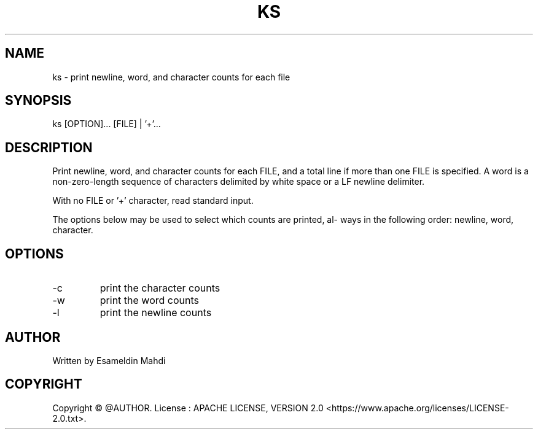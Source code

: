 .TH KS 1 "2022-04-16" "V1.0" "ks man page"

.SH NAME
ks - print newline, word, and character counts for each file
.SH SYNOPSIS
ks [OPTION]... [FILE] | '+'...

.SH DESCRIPTION
Print newline, word, and character counts for each FILE, and a total line if
more than one FILE is specified.  
A word is a non-zero-length  sequence of characters delimited by white space or a LF
newline delimiter.

With no FILE or '+' character, read standard input.

The  options  below may be used to select which counts are printed, al‐
ways in the following order: newline, word,  character.

.SH OPTIONS
.IP -c
print the character counts
 
.IP -w
print the word counts
                        
.IP -l
print the newline counts

.SH AUTHOR
Written by Esameldin Mahdi

.SH COPYRIGHT
Copyright © @AUTHOR.   License : APACHE LICENSE, VERSION 2.0
<https://www.apache.org/licenses/LICENSE-2.0.txt>.


